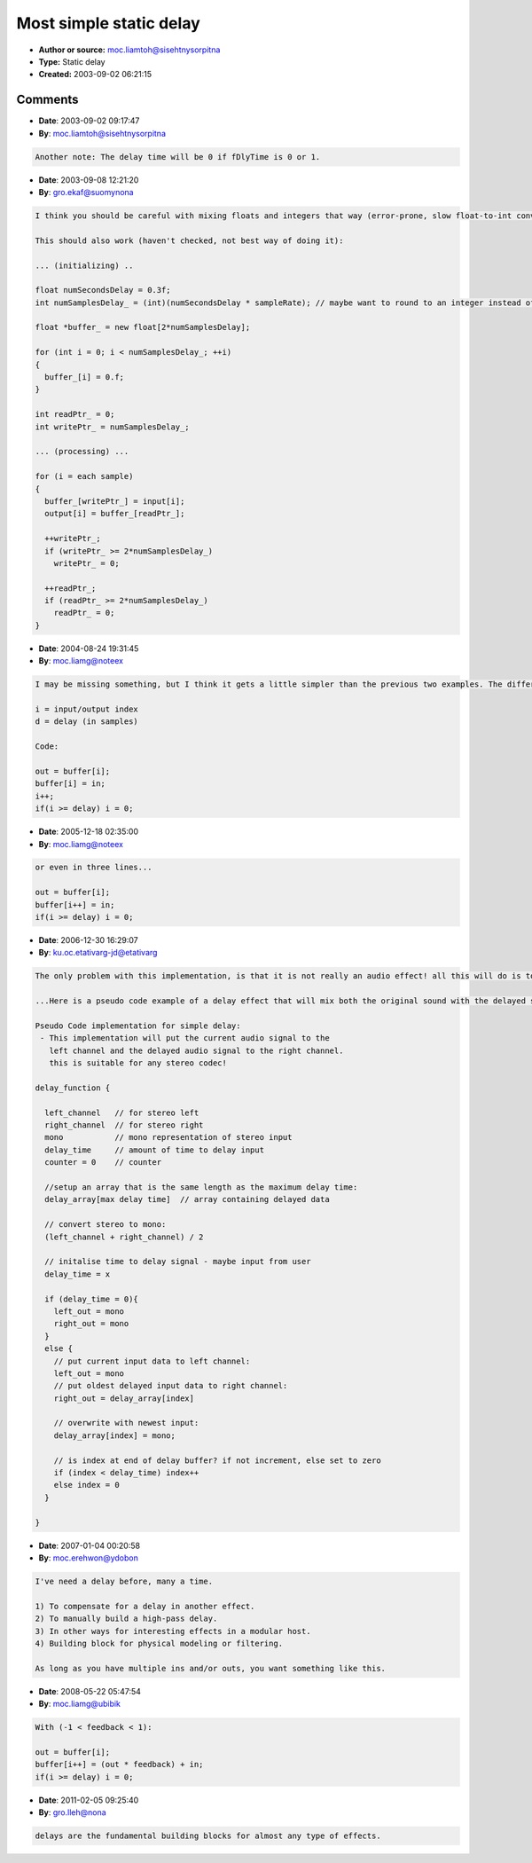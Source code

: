 Most simple static delay
========================

- **Author or source:** moc.liamtoh@sisehtnysorpitna
- **Type:** Static delay
- **Created:** 2003-09-02 06:21:15


.. code-block:: text
    :caption: notes

    This is the most simple static delay (just delays the input sound an amount of samples).
    Very useful for newbies also probably very easy to change in a feedback delay (for comb
    filters for example).
    
    Note: fDlyTime is the delay time parameter (0 to 1)
    
    i = input index
    j = output index


.. code-block:: c++
    :linenos:
    :caption: code

    if( i >= SampleRate )
        i = 0;
    
    DlyBuffer[ i ] = Input;
    
    j = i - (fDlyTime * SampleRate);
    
    i++;
    
    if( j < 0 )
        j = SampleRate + j;
    
    Output = DlyBuffer[ j ];

Comments
--------

- **Date**: 2003-09-02 09:17:47
- **By**: moc.liamtoh@sisehtnysorpitna

.. code-block:: text

    Another note: The delay time will be 0 if fDlyTime is 0 or 1.

- **Date**: 2003-09-08 12:21:20
- **By**: gro.ekaf@suomynona

.. code-block:: text

    I think you should be careful with mixing floats and integers that way (error-prone, slow float-to-int conversions, etc).
    
    This should also work (haven't checked, not best way of doing it):
    
    ... (initializing) ..
    
    float numSecondsDelay = 0.3f;
    int numSamplesDelay_ = (int)(numSecondsDelay * sampleRate); // maybe want to round to an integer instead of truncating..
    
    float *buffer_ = new float[2*numSamplesDelay];
    
    for (int i = 0; i < numSamplesDelay_; ++i)
    {
      buffer_[i] = 0.f;
    }
    
    int readPtr_ = 0;
    int writePtr_ = numSamplesDelay_;
    
    ... (processing) ...
    
    for (i = each sample)
    {
      buffer_[writePtr_] = input[i];
      output[i] = buffer_[readPtr_];
    
      ++writePtr_;
      if (writePtr_ >= 2*numSamplesDelay_)
        writePtr_ = 0;
    
      ++readPtr_;
      if (readPtr_ >= 2*numSamplesDelay_)
        readPtr_ = 0;
    } 

- **Date**: 2004-08-24 19:31:45
- **By**: moc.liamg@noteex

.. code-block:: text

    I may be missing something, but I think it gets a little simpler than the previous two examples. The difference in result is that actual delay will be 1 if d is 0 or 1. 
    
    i = input/output index
    d = delay (in samples)
    
    Code:
    
    out = buffer[i];
    buffer[i] = in;
    i++;
    if(i >= delay) i = 0;
    
    

- **Date**: 2005-12-18 02:35:00
- **By**: moc.liamg@noteex

.. code-block:: text

    or even in three lines...
    
    out = buffer[i];
    buffer[i++] = in;
    if(i >= delay) i = 0;

- **Date**: 2006-12-30 16:29:07
- **By**: ku.oc.etativarg-jd@etativarg

.. code-block:: text

    The only problem with this implementation, is that it is not really an audio effect! all this will do is to delay the input signal by a given number of samples! ...why would you ever want to do that? ...this would only ever work if you had a DSP and speakers both connected to the audio source and run them at the same time, so the speakers would be playing the original sorce and the DSP containing the delayed source connected to another set of speakers! this is not really an audio efffect! 
    
    ...Here is a pseudo code example of a delay effect that will mix both the original sound with the delayed sound:
    
    Pseudo Code implementation for simple delay:
     - This implementation will put the current audio signal to the 
       left channel and the delayed audio signal to the right channel.
       this is suitable for any stereo codec!
    
    delay_function {
    
      left_channel   // for stereo left
      right_channel  // for stereo right
      mono           // mono representation of stereo input
      delay_time     // amount of time to delay input  
      counter = 0    // counter
    
      //setup an array that is the same length as the maximum delay time:
      delay_array[max delay time]  // array containing delayed data
    
      // convert stereo to mono:
      (left_channel + right_channel) / 2
      
      // initalise time to delay signal - maybe input from user
      delay_time = x
      
      if (delay_time = 0){
        left_out = mono
        right_out = mono
      }
      else {
        // put current input data to left channel:
        left_out = mono
        // put oldest delayed input data to right channel:
        right_out = delay_array[index]
        
        // overwrite with newest input:
        delay_array[index] = mono;    
    
        // is index at end of delay buffer? if not increment, else set to zero
        if (index < delay_time) index++
        else index = 0
      }
    
    }  

- **Date**: 2007-01-04 00:20:58
- **By**: moc.erehwon@ydobon

.. code-block:: text

    I've need a delay before, many a time.
    
    1) To compensate for a delay in another effect.
    2) To manually build a high-pass delay.
    3) In other ways for interesting effects in a modular host.
    4) Building block for physical modeling or filtering.
    
    As long as you have multiple ins and/or outs, you want something like this.

- **Date**: 2008-05-22 05:47:54
- **By**: moc.liamg@ubibik

.. code-block:: text

    With (-1 < feedback < 1):
    
    out = buffer[i];
    buffer[i++] = (out * feedback) + in;
    if(i >= delay) i = 0;

- **Date**: 2011-02-05 09:25:40
- **By**: gro.lleh@nona

.. code-block:: text

    delays are the fundamental building blocks for almost any type of effects.              

